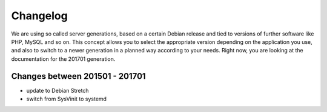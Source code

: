 Changelog
=========

We are using so called server generations,
based on a certain Debian release and tied to versions of further software like PHP, MySQL and so on.
This concept allows you to select the appropriate version depending on the application you use,
and also to switch to a newer generation in a planned way according to your needs.
Right now, you are looking at the documentation for the 201701 generation.

Changes between 201501 - 201701
-------------------------------------------

- update to Debian Stretch
- switch from SysVinit to systemd

